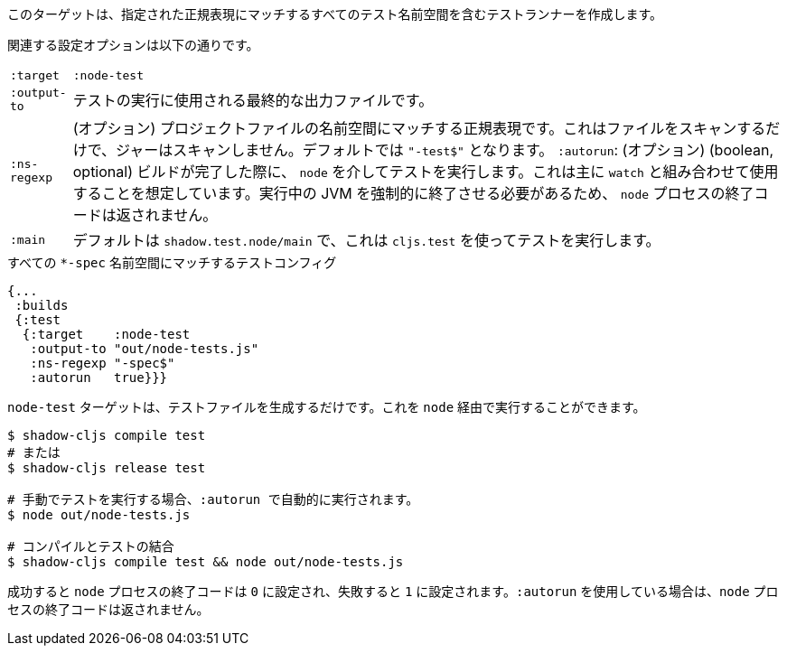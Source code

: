 ////
This target will create a test runner including all test namespaces matching the given regular expression.
////
このターゲットは、指定された正規表現にマッチするすべてのテスト名前空間を含むテストランナーを作成します。

////
The relevant configuration options are:
////
関連する設定オプションは以下の通りです。

////
[horizontal]
`:target` :: `:node-test`
`:output-to` :: The final output file that will be used to run tests.
`:ns-regexp` :: (optional) A regular expression matching namespaces against project files. This only scans files, and will not scan jars. Defaults to `"-test$"`.
`:autorun` :: (boolean, optional) Run the tests via `node` when a build completes. This is mostly meant to be used in combination with `watch`. The `node` process exit code will not be returned as that would have to forcefully kill the running JVM.
`:main` :: (qualified symbol, optional) Function called on startup to run the tests, defaults to `shadow.test.node/main` which runs tests using `cljs.test`.
////
[horizontal]
`:target` :: `:node-test`
`:output-to` :: テストの実行に使用される最終的な出力ファイルです。
`:ns-regexp` :: (オプション) プロジェクトファイルの名前空間にマッチする正規表現です。これはファイルをスキャンするだけで、ジャーはスキャンしません。デフォルトでは `"-test$"` となります。
`:autorun`: (オプション) (boolean, optional) ビルドが完了した際に、 `node` を介してテストを実行します。これは主に `watch` と組み合わせて使用することを想定しています。実行中の JVM を強制的に終了させる必要があるため、 `node` プロセスの終了コードは返されません。
`:main` :: デフォルトは `shadow.test.node/main` で、これは `cljs.test` を使ってテストを実行します。

////
.Test config matching all `*-spec` namespaces
////
.すべての `*-spec` 名前空間にマッチするテストコンフィグ

```
{...
 :builds
 {:test
  {:target    :node-test
   :output-to "out/node-tests.js"
   :ns-regexp "-spec$"
   :autorun   true}}}
```
////
The `:node-test` target only generates the test file. You can run it via `node`.
////
`node-test` ターゲットは、テストファイルを生成するだけです。これを `node` 経由で実行することができます。

////
```bash
$ shadow-cljs compile test
# or
$ shadow-cljs release test

# run tests manually, :autorun will do this automatically
$ node out/node-tests.js

# compile & test combined
$ shadow-cljs compile test && node out/node-tests.js
```
////

```bash
$ shadow-cljs compile test
# または
$ shadow-cljs release test

# 手動でテストを実行する場合、:autorun で自動的に実行されます。
$ node out/node-tests.js

# コンパイルとテストの結合
$ shadow-cljs compile test && node out/node-tests.js
```


////
The `node` process exit code will be set to `0` when successful and `1` on any failures. (The `node` process exit code will not be returned when using `:autorun`.)
////
成功すると `node` プロセスの終了コードは `0` に設定され、失敗すると `1` に設定されます。`:autorun` を使用している場合は、`node` プロセスの終了コードは返されません。

